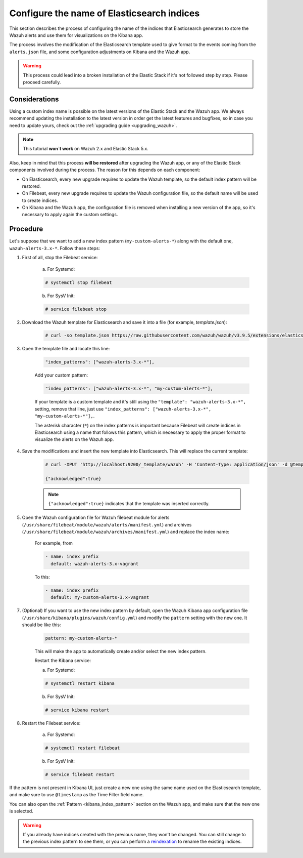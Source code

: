 .. Copyright (C) 2019 Wazuh, Inc.

.. _kibana_configure_indices:

Configure the name of Elasticsearch indices
===========================================

This section describes the process of configuring the name of the indices that Elasticsearch generates to store the Wazuh alerts and use them for visualizations on the Kibana app.

The process involves the modification of the Elasticsearch template used to give format to the events coming from the ``alerts.json`` file, and some configuration adjustments on Kibana and the Wazuh app.

.. warning::
  This process could lead into a broken installation of the Elastic Stack if it's not followed step by step. Please proceed carefully.

Considerations
--------------

Using a custom index name is possible on the latest versions of the Elastic Stack and the Wazuh app. We always recommend updating the installation to the latest version in order get the latest features and bugfixes, so in case you need to update yours, check out the :ref:`upgrading guide <upgrading_wazuh>`.

.. note::
  This tutorial **won`t work** on Wazuh 2.x and Elastic Stack 5.x.

Also, keep in mind that this process **will be restored** after upgrading the Wazuh app, or any of the Elastic Stack components involved during the process. The reason for this depends on each component:

- On Elasticsearch, every new upgrade requires to update the Wazuh template, so the default index pattern will be restored.
- On Filebeat, every new upgrade requires to update the Wazuh configuration file, so the default name will be used to create indices.
- On Kibana and the Wazuh app, the configuration file is removed when installing a new version of the app, so it's necessary to apply again the custom settings.

Procedure
---------

Let's suppose that we want to add a new index pattern (``my-custom-alerts-*``) along with the default one, ``wazuh-alerts-3.x-*``. Follow these steps:

1. First of all, stop the Filebeat service:

    a. For Systemd:

    .. code-block:: console

      # systemctl stop filebeat

    b. For SysV Init:

    .. code-block:: console

      # service filebeat stop

2. Download the Wazuh template for Elasticsearch and save it into a file (for example, *template.json*):

    .. code-block:: console

      # curl -so template.json https://raw.githubusercontent.com/wazuh/wazuh/v3.9.5/extensions/elasticsearch/7.x/wazuh-template.json

3. Open the template file and locate this line:

    .. code-block:: none

      "index_patterns": ["wazuh-alerts-3.x-*"],

    Add your custom pattern:

    .. code-block:: none

      "index_patterns": ["wazuh-alerts-3.x-*", "my-custom-alerts-*"],

    If your template is a custom template and it's still using the ``"template": "wazuh-alerts-3.x-*",`` setting, remove that line, just use ``"index_patterns": ["wazuh-alerts-3.x-*", "my-custom-alerts-*"],``.

    The asterisk character (``*``) on the index patterns is important because Filebeat will create indices in Elasticsearch using a name that follows this pattern, which is necessary to apply the proper format to visualize the alerts on the Wazuh app.

4. Save the modifications and insert the new template into Elasticsearch. This will replace the current template:

    .. code-block:: console

      # curl -XPUT 'http://localhost:9200/_template/wazuh' -H 'Content-Type: application/json' -d @template.json

      {"acknowledged":true}

    .. note::
      ``{"acknowledged":true}`` indicates that the template was inserted correctly.

5. Open the Wazuh configuration file for Wazuh filebeat module for alerts (``/usr/share/filebeat/module/wazuh/alerts/manifest.yml``) and archives (``/usr/share/filebeat/module/wazuh/archives/manifest.yml``) and replace the index name:

    For example, from 

    .. code-block:: none
    
        - name: index_prefix
          default: wazuh-alerts-3.x-vagrant


    To this:

    .. code-block:: none
    
        - name: index_prefix
          default: my-custom-alerts-3.x-vagrant

7. (Optional) If you want to use the new index pattern by default, open the Wazuh Kibana app configuration file (``/usr/share/kibana/plugins/wazuh/config.yml``) and modify the ``pattern`` setting with the new one. It should be like this:

    .. code-block:: yaml

      pattern: my-custom-alerts-*

    This will make the app to automatically create and/or select the new index pattern.

    Restart the Kibana service:

    a. For Systemd:

    .. code-block:: console

      # systemctl restart kibana

    b. For SysV Init:

    .. code-block:: console

      # service kibana restart

8. Restart the Filebeat service:

    a. For Systemd:

    .. code-block:: console

      # systemctl restart filebeat

    b. For SysV Init:

    .. code-block:: console

      # service filebeat restart

If the pattern is not present in Kibana UI, just create a new one using the same name used on the Elasticsearch template, and make sure to use ``@timestamp`` as the Time Filter field name.

You can also open the :ref:`Pattern <kibana_index_pattern>` section on the Wazuh app, and make sure that the new one is selected.

.. warning::
  If you already have indices created with the previous name, they won't be changed. You can still change to the previous index pattern to see them, or you can perform a `reindexation <https://www.elastic.co/guide/en/elasticsearch/reference/current/docs-reindex.html>`_ to rename the existing indices.
